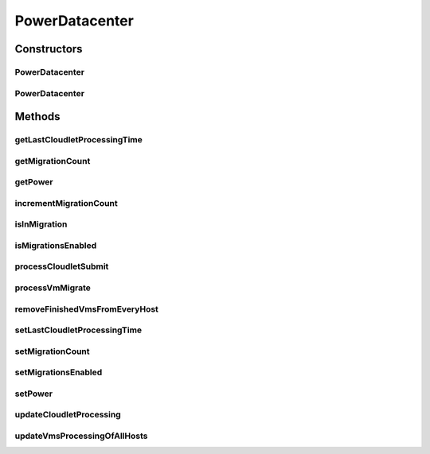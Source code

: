 .. java:import:: java.util List

.. java:import:: java.util Map

.. java:import:: java.util Map.Entry

.. java:import:: java.util Objects

.. java:import:: org.cloudbus.cloudsim.datacenters DatacenterCharacteristics

.. java:import:: org.cloudbus.cloudsim.datacenters DatacenterSimple

.. java:import:: org.cloudbus.cloudsim.hosts Host

.. java:import:: org.cloudbus.cloudsim.hosts.power PowerHostSimple

.. java:import:: org.cloudbus.cloudsim.vms Vm

.. java:import:: org.cloudbus.cloudsim.allocationpolicies VmAllocationPolicy

.. java:import:: org.cloudbus.cloudsim.core CloudSim

.. java:import:: org.cloudbus.cloudsim.core CloudSimTags

.. java:import:: org.cloudbus.cloudsim.core.events SimEvent

.. java:import:: org.cloudbus.cloudsim.core.predicates PredicateType

.. java:import:: org.cloudbus.cloudsim.resources FileStorage

.. java:import:: org.cloudbus.cloudsim.util Log

PowerDatacenter
===============

.. java:package:: org.cloudbus.cloudsim.datacenters.power
   :noindex:

.. java:type:: public class PowerDatacenter extends DatacenterSimple

   PowerDatacenter is a class that enables simulation of power-aware data centers. If you are using any algorithms, policies or workload included in the power package please cite the following paper:

   ..

   * \ `Anton Beloglazov, and Rajkumar Buyya, "Optimal Online Deterministic Algorithms and Adaptive Heuristics for Energy and Performance Efficient Dynamic Consolidation of Virtual Machines in Cloud Data Centers", Concurrency and Computation: Practice and Experience (CCPE), Volume 24, Issue 13, Pages: 1397-1420, John Wiley & Sons, Ltd, New York, USA, 2012 <http://dx.doi.org/10.1002/cpe.1867>`_\

   :author: Anton Beloglazov

Constructors
------------
PowerDatacenter
^^^^^^^^^^^^^^^

.. java:constructor:: public PowerDatacenter(CloudSim simulation, DatacenterCharacteristics characteristics, VmAllocationPolicy vmAllocationPolicy)
   :outertype: PowerDatacenter

   Creates a PowerDatacenter.

   :param simulation: The CloudSim instance that represents the simulation the Entity is related to
   :param characteristics: the characteristics of the Datacenter to be created
   :param vmAllocationPolicy: the policy to be used to allocate VMs into hosts

PowerDatacenter
^^^^^^^^^^^^^^^

.. java:constructor:: @Deprecated public PowerDatacenter(CloudSim simulation, DatacenterCharacteristics characteristics, VmAllocationPolicy vmAllocationPolicy, List<FileStorage> storageList, double schedulingInterval)
   :outertype: PowerDatacenter

   Creates a PowerDatacenter with the given parameters.

   :param simulation: The CloudSim instance that represents the simulation the Entity is related to
   :param characteristics: the characteristics of the Datacenter to be created
   :param vmAllocationPolicy: the policy to be used to allocate VMs into hosts
   :param storageList: a List of storage elements, for data simulation
   :param schedulingInterval: the scheduling delay to process each Datacenter received event

Methods
-------
getLastCloudletProcessingTime
^^^^^^^^^^^^^^^^^^^^^^^^^^^^^

.. java:method:: protected double getLastCloudletProcessingTime()
   :outertype: PowerDatacenter

   Gets the last time submitted cloudlets were processed.

   :return: true, if is cloudlet submitted

getMigrationCount
^^^^^^^^^^^^^^^^^

.. java:method:: public int getMigrationCount()
   :outertype: PowerDatacenter

   Gets the migration count.

   :return: the migration count

getPower
^^^^^^^^

.. java:method:: public double getPower()
   :outertype: PowerDatacenter

   Gets the power.

   :return: the power

incrementMigrationCount
^^^^^^^^^^^^^^^^^^^^^^^

.. java:method:: protected void incrementMigrationCount()
   :outertype: PowerDatacenter

   Increment migration count.

isInMigration
^^^^^^^^^^^^^

.. java:method:: protected boolean isInMigration()
   :outertype: PowerDatacenter

   Checks if PowerDatacenter has any VM in migration.

isMigrationsEnabled
^^^^^^^^^^^^^^^^^^^

.. java:method:: public boolean isMigrationsEnabled()
   :outertype: PowerDatacenter

   Checks if migrations are enabled.

   :return: true, if migrations are enable; false otherwise

processCloudletSubmit
^^^^^^^^^^^^^^^^^^^^^

.. java:method:: @Override protected void processCloudletSubmit(SimEvent ev, boolean ack)
   :outertype: PowerDatacenter

processVmMigrate
^^^^^^^^^^^^^^^^

.. java:method:: @Override protected void processVmMigrate(SimEvent ev, boolean ack)
   :outertype: PowerDatacenter

removeFinishedVmsFromEveryHost
^^^^^^^^^^^^^^^^^^^^^^^^^^^^^^

.. java:method:: protected void removeFinishedVmsFromEveryHost()
   :outertype: PowerDatacenter

setLastCloudletProcessingTime
^^^^^^^^^^^^^^^^^^^^^^^^^^^^^

.. java:method:: protected final void setLastCloudletProcessingTime(double lastCloudletProcessingTime)
   :outertype: PowerDatacenter

   Sets the last time submitted cloudlets were processed.

   :param lastCloudletProcessingTime: the new cloudlet submitted

setMigrationCount
^^^^^^^^^^^^^^^^^

.. java:method:: protected final void setMigrationCount(int migrationCount)
   :outertype: PowerDatacenter

   Sets the migration count.

   :param migrationCount: the new migration count

setMigrationsEnabled
^^^^^^^^^^^^^^^^^^^^

.. java:method:: public final PowerDatacenter setMigrationsEnabled(boolean enable)
   :outertype: PowerDatacenter

   Enable or disable migrations.

   :param enable: true to enable migrations; false to disable

setPower
^^^^^^^^

.. java:method:: protected final void setPower(double power)
   :outertype: PowerDatacenter

   Sets the power.

   :param power: the new power

updateCloudletProcessing
^^^^^^^^^^^^^^^^^^^^^^^^

.. java:method:: @Override protected double updateCloudletProcessing()
   :outertype: PowerDatacenter

updateVmsProcessingOfAllHosts
^^^^^^^^^^^^^^^^^^^^^^^^^^^^^

.. java:method:: @Override protected double updateVmsProcessingOfAllHosts()
   :outertype: PowerDatacenter

